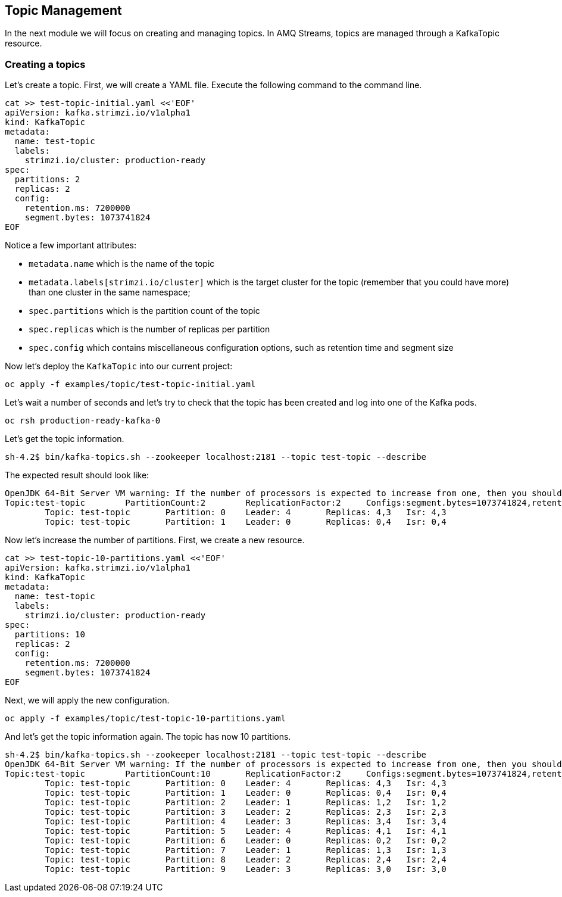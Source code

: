 == Topic Management

In the next module we will focus on creating and managing topics.
In AMQ Streams, topics are managed through a KafkaTopic resource.

=== Creating a topics

Let's create a topic.
First, we will create a YAML file.
Execute the following command to the command line.

----
cat >> test-topic-initial.yaml <<'EOF'
apiVersion: kafka.strimzi.io/v1alpha1
kind: KafkaTopic
metadata:
  name: test-topic
  labels:
    strimzi.io/cluster: production-ready
spec:
  partitions: 2
  replicas: 2
  config:
    retention.ms: 7200000
    segment.bytes: 1073741824
EOF
----

Notice a few important attributes:

* `metadata.name` which is the name of the topic
* `metadata.labels[strimzi.io/cluster]` which is the target cluster for the topic (remember that you could have more) than one cluster in the same namespace;
* `spec.partitions` which is the partition count of the topic
* `spec.replicas` which is the number of replicas per partition
* `spec.config` which contains miscellaneous configuration options, such as retention time and segment size

Now let's deploy the `KafkaTopic` into our current project:

----
oc apply -f examples/topic/test-topic-initial.yaml
----

Let's wait a number of seconds and let's try to check that the topic has been created and log into one of the Kafka pods.

----
oc rsh production-ready-kafka-0
----

Let's get the topic information.

----
sh-4.2$ bin/kafka-topics.sh --zookeeper localhost:2181 --topic test-topic --describe
----

The expected result should look like:

----
OpenJDK 64-Bit Server VM warning: If the number of processors is expected to increase from one, then you should configure the number of parallel GC threads appropriately using -XX:ParallelGCThreads=N
Topic:test-topic	PartitionCount:2	ReplicationFactor:2	Configs:segment.bytes=1073741824,retention.ms=7200000
	Topic: test-topic	Partition: 0	Leader: 4	Replicas: 4,3	Isr: 4,3
	Topic: test-topic	Partition: 1	Leader: 0	Replicas: 0,4	Isr: 0,4
----

Now let's increase the number of partitions.
First, we create a new resource.

----
cat >> test-topic-10-partitions.yaml <<'EOF'
apiVersion: kafka.strimzi.io/v1alpha1
kind: KafkaTopic
metadata:
  name: test-topic
  labels:
    strimzi.io/cluster: production-ready
spec:
  partitions: 10
  replicas: 2
  config:
    retention.ms: 7200000
    segment.bytes: 1073741824
EOF
----

Next, we will apply the new configuration.
----
oc apply -f examples/topic/test-topic-10-partitions.yaml
----

And let's get the topic information again.
The topic has now 10 partitions.

----
sh-4.2$ bin/kafka-topics.sh --zookeeper localhost:2181 --topic test-topic --describe
OpenJDK 64-Bit Server VM warning: If the number of processors is expected to increase from one, then you should configure the number of parallel GC threads appropriately using -XX:ParallelGCThreads=N
Topic:test-topic	PartitionCount:10	ReplicationFactor:2	Configs:segment.bytes=1073741824,retention.ms=7200000
	Topic: test-topic	Partition: 0	Leader: 4	Replicas: 4,3	Isr: 4,3
	Topic: test-topic	Partition: 1	Leader: 0	Replicas: 0,4	Isr: 0,4
	Topic: test-topic	Partition: 2	Leader: 1	Replicas: 1,2	Isr: 1,2
	Topic: test-topic	Partition: 3	Leader: 2	Replicas: 2,3	Isr: 2,3
	Topic: test-topic	Partition: 4	Leader: 3	Replicas: 3,4	Isr: 3,4
	Topic: test-topic	Partition: 5	Leader: 4	Replicas: 4,1	Isr: 4,1
	Topic: test-topic	Partition: 6	Leader: 0	Replicas: 0,2	Isr: 0,2
	Topic: test-topic	Partition: 7	Leader: 1	Replicas: 1,3	Isr: 1,3
	Topic: test-topic	Partition: 8	Leader: 2	Replicas: 2,4	Isr: 2,4
	Topic: test-topic	Partition: 9	Leader: 3	Replicas: 3,0	Isr: 3,0

